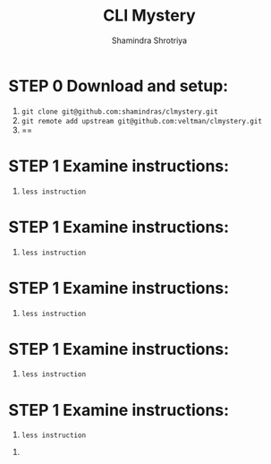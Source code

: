 #+TITLE:       CLI Mystery
#+AUTHOR:      Shamindra Shrotriya
#+EMAIL:       shamindra@cmu.edu
#+DESCRIPTION: Notes taken to produce solution for CLI Mystery
#+KEYWORDS:    36750
#+LANGUAGE:    'en'
#+TEXT:        Notes and commands for the solution to the CLI challenge

* STEP 0 Download and setup:
  1. =git clone git@github.com:shamindras/clmystery.git=
  2. =git remote add upstream git@github.com:veltman/clmystery.git=
  3. ==

* STEP 1 Examine instructions:
  1. =less instruction=

* STEP 1 Examine instructions:
  1. =less instruction=

* STEP 1 Examine instructions:
  1. =less instruction=

* STEP 1 Examine instructions:
  1. =less instruction=

* STEP 1 Examine instructions:
  1. =less instruction=


  2. 
